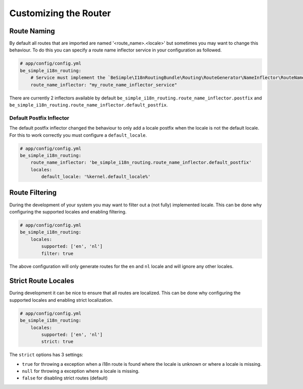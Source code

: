 Customizing the Router
======================

Route Naming
------------

By default all routes that are imported are named '<route_name>.<locale>' but sometimes you may want to change this behaviour.
To do this you can specify a route name inflector service in your configuration as followed.

.. code-block:: yaml

    # app/config/config.yml
    be_simple_i18n_routing:
        # Service must implement the `BeSimple\I18nRoutingBundle\Routing\RouteGenerator\NameInflector\RouteNameInflectorInterface`
        route_name_inflector: "my_route_name_inflector_service"

There are currently 2 inflectors available by default ``be_simple_i18n_routing.route_name_inflector.postfix`` and ``be_simple_i18n_routing.route_name_inflector.default_postfix``.

Default Postfix Inflector
~~~~~~~~~~~~~~~~~~~~~~~~~

The default postfix inflector changed the behaviour to only add a locale postfix when the locale is not the default locale.
For this to work correctly you must configure a ``default_locale``.

.. code-block:: yaml

    # app/config/config.yml
    be_simple_i18n_routing:
        route_name_inflector: 'be_simple_i18n_routing.route_name_inflector.default_postfix'
        locales:
            default_locale: '%kernel.default_locale%'


Route Filtering
---------------

During the development of your system you may want to filter out a (not fully) implemented locale.
This can be done why configuring the supported locales and enabling filtering.

.. code-block:: yaml

    # app/config/config.yml
    be_simple_i18n_routing:
        locales:
            supported: ['en', 'nl']
            filter: true

The above configuration will only generate routes for the ``en`` and ``nl`` locale and will ignore any other locales.


Strict Route Locales
--------------------

During development it can be nice to ensure that all routes are localized.
This can be done why configuring the supported locales and enabling strict localization.

.. code-block:: yaml

    # app/config/config.yml
    be_simple_i18n_routing:
        locales:
            supported: ['en', 'nl']
            strict: true

The ``strict`` options has 3 settings:

- ``true`` for throwing a exception when a i18n route is found where the locale is unknown or where a locale is missing.
- ``null`` for throwing a exception where a locale is missing.
- ``false`` for disabling strict routes (default)
